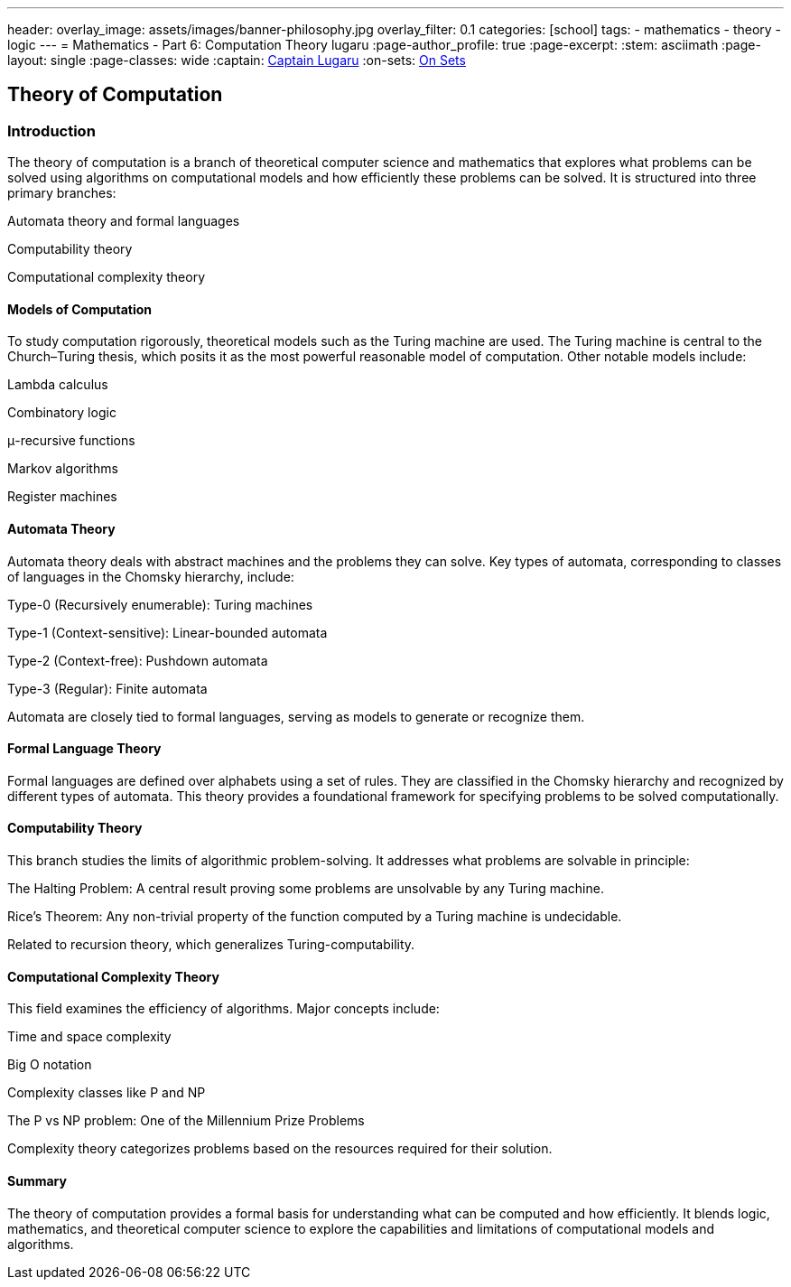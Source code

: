 ---
header:
  overlay_image: assets/images/banner-philosophy.jpg
  overlay_filter: 0.1
categories: [school]
tags:
  - mathematics
  - theory
  - logic
---
= Mathematics - Part 6: Computation Theory
lugaru
:page-author_profile: true
:page-excerpt:
:stem: asciimath
:page-layout: single
:page-classes: wide
:captain: https://github.com/CaptainLugaru[Captain Lugaru,window=_blank]
:on-sets: link:/school/2025/07/11/On-Set-Theory.html[On Sets,window=_blank]

== Theory of Computation
=== Introduction
The theory of computation is a branch of theoretical computer science and mathematics that explores what problems can be solved using algorithms on computational models and how efficiently these problems can be solved. It is structured into three primary branches:

Automata theory and formal languages

Computability theory

Computational complexity theory

==== Models of Computation
To study computation rigorously, theoretical models such as the Turing machine are used. The Turing machine is central to the Church–Turing thesis, which posits it as the most powerful reasonable model of computation. Other notable models include:

Lambda calculus

Combinatory logic

μ-recursive functions

Markov algorithms

Register machines

==== Automata Theory
Automata theory deals with abstract machines and the problems they can solve. Key types of automata, corresponding to classes of languages in the Chomsky hierarchy, include:

Type-0 (Recursively enumerable): Turing machines

Type-1 (Context-sensitive): Linear-bounded automata

Type-2 (Context-free): Pushdown automata

Type-3 (Regular): Finite automata

Automata are closely tied to formal languages, serving as models to generate or recognize them.

==== Formal Language Theory
Formal languages are defined over alphabets using a set of rules. They are classified in the Chomsky hierarchy and recognized by different types of automata. This theory provides a foundational framework for specifying problems to be solved computationally.

==== Computability Theory
This branch studies the limits of algorithmic problem-solving. It addresses what problems are solvable in principle:

The Halting Problem: A central result proving some problems are unsolvable by any Turing machine.

Rice's Theorem: Any non-trivial property of the function computed by a Turing machine is undecidable.

Related to recursion theory, which generalizes Turing-computability.

==== Computational Complexity Theory
This field examines the efficiency of algorithms. Major concepts include:

Time and space complexity

Big O notation

Complexity classes like P and NP

The P vs NP problem: One of the Millennium Prize Problems

Complexity theory categorizes problems based on the resources required for their solution.

==== Summary
The theory of computation provides a formal basis for understanding what can be computed and how efficiently. It blends logic, mathematics, and theoretical computer science to explore the capabilities and limitations of computational models and algorithms.
